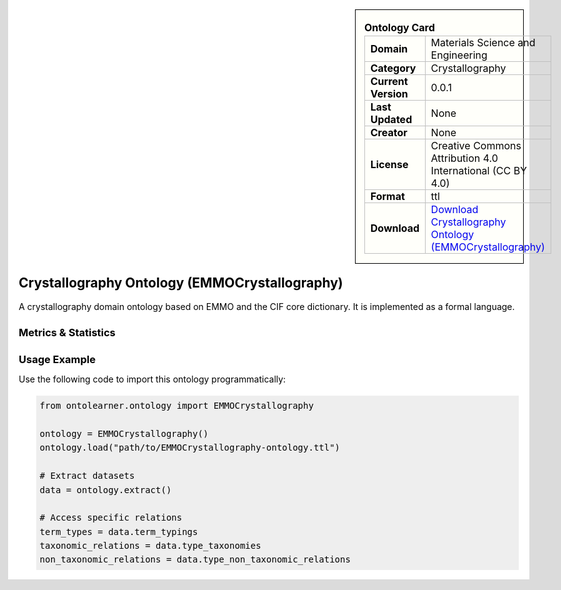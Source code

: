 

.. sidebar::

    .. list-table:: **Ontology Card**
       :header-rows: 0

       * - **Domain**
         - Materials Science and Engineering
       * - **Category**
         - Crystallography
       * - **Current Version**
         - 0.0.1
       * - **Last Updated**
         - None
       * - **Creator**
         - None
       * - **License**
         - Creative Commons Attribution 4.0 International (CC BY 4.0)
       * - **Format**
         - ttl
       * - **Download**
         - `Download Crystallography Ontology (EMMOCrystallography) <https://github.com/emmo-repo/domain-crystallography>`_

Crystallography Ontology (EMMOCrystallography)
========================================================================================================

A crystallography domain ontology based on EMMO and the CIF core dictionary. It is implemented as a formal language.

Metrics & Statistics
--------------------------

.. tab:: Graph


    .. list-table:: Graph Statistics
        :widths: 50 50
        :header-rows: 0

        * - **Total Nodes**
          - 337
        * - **Total Edges**
          - 586
        * - **Root Nodes**
          - 29
        * - **Leaf Nodes**
          - 166
    ::


.. tab:: Coverage


    .. list-table:: Knowledge Coverage Statistics
        :widths: 50 50
        :header-rows: 0

        * - **Classes**
          - 61
        * - **Individuals**
          - 0
        * - **Properties**
          - 5

    ::

.. tab:: Hierarchy


    .. list-table:: Hierarchical Metrics
        :widths: 50 50
        :header-rows: 0

        * - **Maximum Depth**
          - 14
        * - **Minimum Depth**
          - 0
        * - **Average Depth**
          - 5.20
        * - **Depth Variance**
          - 9.99
    ::


.. tab:: Breadth


    .. list-table:: Breadth Metrics
        :widths: 50 50
        :header-rows: 0

        * - **Maximum Breadth**
          - 74
        * - **Minimum Breadth**
          - 1
        * - **Average Breadth**
          - 22.07
        * - **Breadth Variance**
          - 290.60
    ::

.. tab:: LLMs4OL


    .. list-table:: LLMs4OL Dataset Statistics
        :widths: 50 50
        :header-rows: 0

        * - **Term Types**
          - 0
        * - **Taxonomic Relations**
          - 0
        * - **Non-taxonomic Relations**
          - 0
        * - **Average Terms per Type**
          - 0.00
    ::

Usage Example
----------------
Use the following code to import this ontology programmatically:

.. code-block:: python

    from ontolearner.ontology import EMMOCrystallography

    ontology = EMMOCrystallography()
    ontology.load("path/to/EMMOCrystallography-ontology.ttl")

    # Extract datasets
    data = ontology.extract()

    # Access specific relations
    term_types = data.term_typings
    taxonomic_relations = data.type_taxonomies
    non_taxonomic_relations = data.type_non_taxonomic_relations
